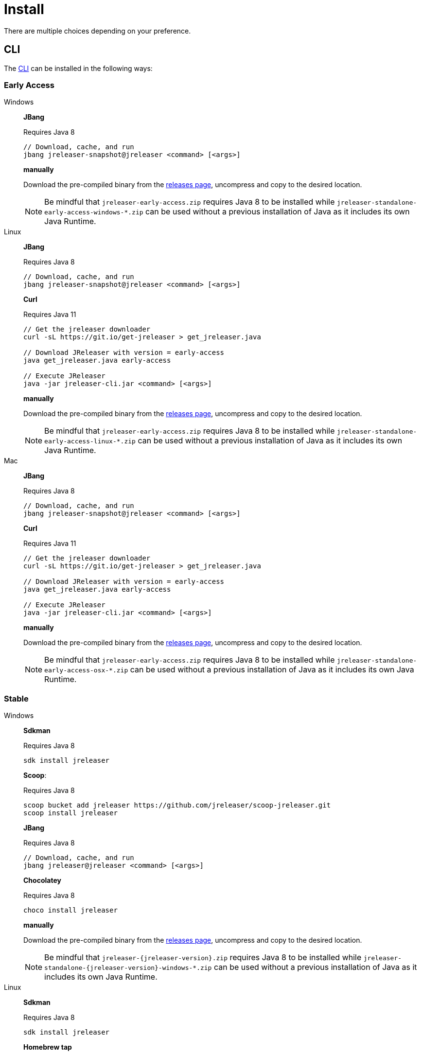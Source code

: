 = Install

There are multiple choices depending on your preference.

== CLI
The xref:tools:jreleaser-cli.adoc[CLI] can be installed in the following ways:

=== Early Access

[tabs]
====
Windows::
+
--
*JBang*

Requires Java 8
[source]
----
// Download, cache, and run
jbang jreleaser-snapshot@jreleaser <command> [<args>]
----

*manually*

Download the pre-compiled binary from the link:https://github.com/jreleaser/jreleaser/releases/tag/early-access[releases page],
uncompress and copy to the desired location.

NOTE: Be mindful that `jreleaser-early-access.zip` requires Java 8 to be installed while
`jreleaser-standalone-early-access-windows-*.zip` can be used without a previous installation of Java as
it includes its own Java Runtime.
--
Linux::
+
--
*JBang*

Requires Java 8
[source]
----
// Download, cache, and run
jbang jreleaser-snapshot@jreleaser <command> [<args>]
----

*Curl*

Requires Java 11
[source]
----
// Get the jreleaser downloader
curl -sL https://git.io/get-jreleaser > get_jreleaser.java

// Download JReleaser with version = early-access
java get_jreleaser.java early-access

// Execute JReleaser
java -jar jreleaser-cli.jar <command> [<args>]
----

*manually*

Download the pre-compiled binary from the link:https://github.com/jreleaser/jreleaser/releases/tag/early-access[releases page],
uncompress and copy to the desired location.

NOTE: Be mindful that `jreleaser-early-access.zip` requires Java 8 to be installed while
`jreleaser-standalone-early-access-linux-*.zip` can be used without a previous installation of Java as
it includes its own Java Runtime.
--
Mac::
+
--
*JBang*

Requires Java 8
[source]
----
// Download, cache, and run
jbang jreleaser-snapshot@jreleaser <command> [<args>]
----

*Curl*

Requires Java 11
[source]
----
// Get the jreleaser downloader
curl -sL https://git.io/get-jreleaser > get_jreleaser.java

// Download JReleaser with version = early-access
java get_jreleaser.java early-access

// Execute JReleaser
java -jar jreleaser-cli.jar <command> [<args>]
----

*manually*

Download the pre-compiled binary from the link:https://github.com/jreleaser/jreleaser/releases/tag/early-access[releases page],
uncompress and copy to the desired location.

NOTE: Be mindful that `jreleaser-early-access.zip` requires Java 8 to be installed while
`jreleaser-standalone-early-access-osx-*.zip` can be used without a previous installation of Java as
it includes its own Java Runtime.
--
====

=== Stable

[tabs]
====
Windows::
+
--
*Sdkman*

Requires Java 8
[source]
----
sdk install jreleaser
----

*Scoop*:

Requires Java 8
[source]
----
scoop bucket add jreleaser https://github.com/jreleaser/scoop-jreleaser.git
scoop install jreleaser
----

*JBang*

Requires Java 8
[source]
----
// Download, cache, and run
jbang jreleaser@jreleaser <command> [<args>]
----

*Chocolatey*

Requires Java 8
[source]
----
choco install jreleaser
----

*manually*

Download the pre-compiled binary from the link:https://github.com/jreleaser/jreleaser/releases[releases page],
uncompress and copy to the desired location.

NOTE: Be mindful that `jreleaser-{jreleaser-version}.zip` requires Java 8 to be installed while
`jreleaser-standalone-{jreleaser-version}-windows-*.zip` can be used without a previous installation of Java as
it includes its own Java Runtime.
--
Linux::
+
--
*Sdkman*

Requires Java 8
[source]
----
sdk install jreleaser
----

*Homebrew tap*

Requires Java 8
[source]
----
brew install jreleaser/tap/jreleaser
----

*JBang*

Requires Java 8
[source]
----
// Download, cache, and run
jbang jreleaser@jreleaser <command> [<args>]
----

*Fedora COPR*

[source]
----
dnf install dnf-plugins-core
dnf copr enable aalmiray/jreleaser
dnf install jreleaser
----

*Flatpak*
[source]
----
flatpak install --user flathub org.jreleaser.cli
flatpak run org.jreleaser.cli
----

*Curl*

Requires Java 11
[source]
----
// Get the jreleaser downloader
curl -sL https://git.io/get-jreleaser > get_jreleaser.java

// Download JReleaser with version = <version>
// Change <version> to a tagged JReleaser release
// or leave it out to pull `latest`.
java get_jreleaser.java <version>

// Execute JReleaser
java -jar jreleaser-cli.jar <command> [<args>]
----

*manually*

Download the pre-compiled binary from the link:https://github.com/jreleaser/jreleaser/releases[releases page],
uncompress and copy to the desired location.

NOTE: Be mindful that `jreleaser-{jreleaser-version}.zip` requires Java 8 to be installed while
`jreleaser-standalone-{jreleaser-version}-linux-*.zip` can be used without a previous installation of Java as
it includes its own Java Runtime.
--
Mac::
+
--
*Sdkman*

Requires Java 8
[source]
----
sdk install jreleaser
----

*Homebrew tap*

Requires Java 8
[source]
----
brew install jreleaser/tap/jreleaser
----

*JBang*

Requires Java 8
[source]
----
// Download, cache, and run
jbang jreleaser@jreleaser <command> [<args>]
----

*Macports*

Requires Java 8
[source]
----
port install jreleaser
----

*Curl*

Requires Java 11
[source]
----
// Get the jreleaser downloader
curl -sL https://git.io/get-jreleaser > get_jreleaser.java

// Download JReleaser with version = <version>
// Change <version> to a tagged JReleaser release
// or leave it out to pull `latest`.
java get_jreleaser.java <version>

// Execute JReleaser
java -jar jreleaser-cli.jar <command> [<args>]
----

*manually*

Download the pre-compiled binary from the link:https://github.com/jreleaser/jreleaser/releases[releases page],
uncompress and copy to the desired location.

NOTE: Be mindful that `jreleaser-{jreleaser-version}.zip` requires Java 8 to be installed while
`jreleaser-standalone-{jreleaser-version}-osx-*.zip` can be used without a previous installation of Java as
it includes its own Java Runtime.
--
====

== Docker
You can run JReleaser as a docker image, skipping the need to have a pre-installed Java runtime. You must mount the
working directory at the `/workspace` volume, for example assuming the current directory is the starting point:

[source]
----
docker run -it --rm -v `(pwd)`:/workspace \
  jreleaser/<image>:<tag> <command> [<args>]
----

Where image may be `jreleaser-slim`, `jreleaser-alpine`.

NOTE: The `jreleaser` command will be automatically executed inside `/workspace`.

You may also need to map environment variables to the container, such as `JRELEASER_PROJECT_VERSION`,
`JRELEASER_GITHUB_TOKEN`, or others depending on your setup. Refer to the xref:configuration:index.adoc[] pages.

You can find the tag listing link:https://hub.docker.com/r/jreleaser/jreleaser-slim/tags[here].

== Apache Maven
Configure the xref:tools:jreleaser-maven.adoc[jreleaser-maven-plugin] in your POM file

[source,xml]
[subs="verbatim,attributes"]
.pom.xml
----
<plugin>
  <groupId>org.jreleaser</groupId>
  <artifactId>jreleaser-maven-plugin</artifactId>
  <version>{jreleaser-version}</version>
</plugin>
----

== Gradle
Configure the xref:tools:jreleaser-gradle.adoc[jreleaser-gradle-plugin] in your `build.gradle` file

[source,groovy]
[subs="attributes"]
.build.gradle
----
plugins {
    id 'org.jreleaser' version '{jreleaser-version}'
}
----

== Apache Ant
Download the xref:tools:jreleaser-ant.adoc[jreleaser-ant-tasks] ZIP bundle from the
link:https://github.com/jreleaser/jreleaser/releases[releases page] and unzip it in your project. Place all JARs inside
the `lib` folder. Create this folder if there is none. Add the following elements to your `build.xml` file

[source,xml]
[subs="verbatim,attributes"]
.build.xml
----
<path id="jreleaser.classpath">
    <fileset dir="lib">
        <include name="jreleaser-ant-tasks-{jreleaser-version}/*.jar"/>
    </fileset>
</path>

<import>
  <javaresource name="org/jreleaser/ant/targets.xml"
                classpathref="jreleaser.classpath"/>
</import>
----

